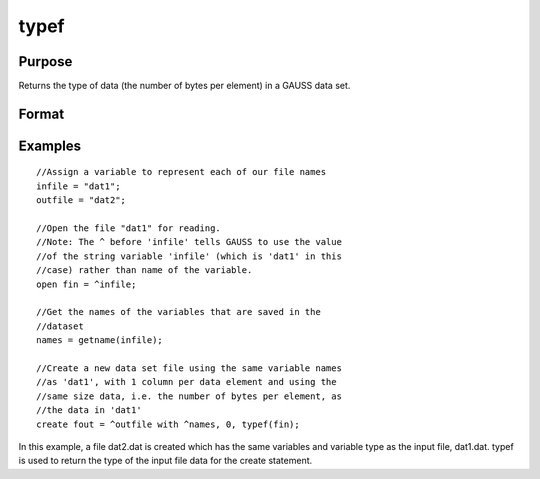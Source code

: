 
typef
==============================================

Purpose
----------------

Returns the type of data (the number of bytes
per element) in a GAUSS data set.

Format
----------------
.. function:: typef(fp)

    :param fp: file handle of an open file.
    :type fp: scalar

    :returns: y (*scalar*), type of data in GAUSS data set.

Examples
----------------

::

    //Assign a variable to represent each of our file names
    infile = "dat1";
    outfile = "dat2";
    
    //Open the file "dat1" for reading.
    //Note: The ^ before 'infile' tells GAUSS to use the value
    //of the string variable 'infile' (which is 'dat1' in this 
    //case) rather than name of the variable.
    open fin = ^infile;
    
    //Get the names of the variables that are saved in the
    //dataset
    names = getname(infile);
    
    //Create a new data set file using the same variable names
    //as 'dat1', with 1 column per data element and using the 
    //same size data, i.e. the number of bytes per element, as 
    //the data in 'dat1'
    create fout = ^outfile with ^names, 0, typef(fin);

In this example, a file dat2.dat is created which has
the same variables and variable type as the input
file, dat1.dat.  typef is used to return the type of
the input file data for the create statement.

.. seealso:: Functions :func:`colsf`, :func:`rowsf`
